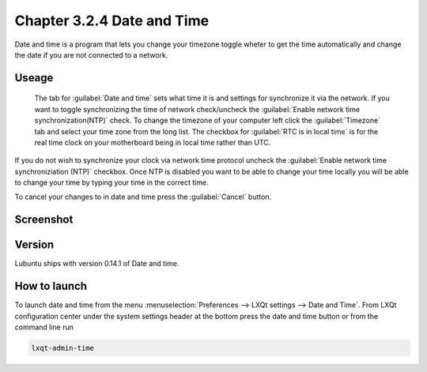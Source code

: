 Chapter 3.2.4 Date and Time
===========================

Date and time is a program that lets you change your timezone toggle wheter to get the time automatically and change the date if you are not connected to a network.

Useage
------
 The tab for :guilabel:`Date and time` sets what time it is and settings for synchronize it via the network. If you want to toggle synchronizing the time of network check/uncheck  the :guilabel:`Enable network time synchronization(NTP)` check. To change the timezone of your computer left click the :guilabel:`Timezone` tab and select your time zone from the long list. The checkbox for :guilabel:`RTC is in local time` is for the real time clock on your motherboard being in local time rather than UTC.

If you do not wish to synchronize your clock via network time protocol uncheck the :guilabel:`Enable network time synchroniziation (NTP)` checkbox. Once NTP is disabled you want to be able to change your time locally you will be able to change your time by typing your time in the correct time.

To cancel your changes to in date and time press the :guilabel:`Cancel` button.

Screenshot
----------
.. image:: date_and_time.png 

.. image:: datetimetime.png

Version
-------
Lubuntu ships with version 0.14.1 of Date and time. 

How to launch
-------------
To launch date and time from the menu :menuselection:`Preferences --> LXQt settings --> Date and Time`. From LXQt configuration center under the system settings header at the bottom press the date and time button or from the command line run

.. code:: 

    lxqt-admin-time
